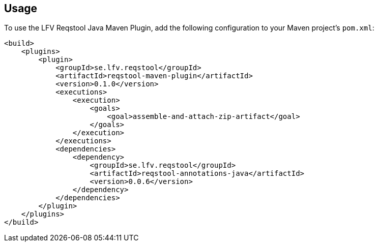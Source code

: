 == Usage

To use the LFV Reqstool Java Maven Plugin, add the following configuration to your Maven project's `pom.xml`:

```xml
<build>
    <plugins>
        <plugin>
            <groupId>se.lfv.reqstool</groupId>
            <artifactId>reqstool-maven-plugin</artifactId>
            <version>0.1.0</version>
            <executions>
                <execution>
                    <goals>
                        <goal>assemble-and-attach-zip-artifact</goal>
                    </goals>
                </execution>
            </executions>
            <dependencies>
                <dependency>
                    <groupId>se.lfv.reqstool</groupId>
                    <artifactId>reqstool-annotations-java</artifactId>
                    <version>0.0.6</version>
                </dependency>
            </dependencies>            
        </plugin>
    </plugins>
</build>
```
